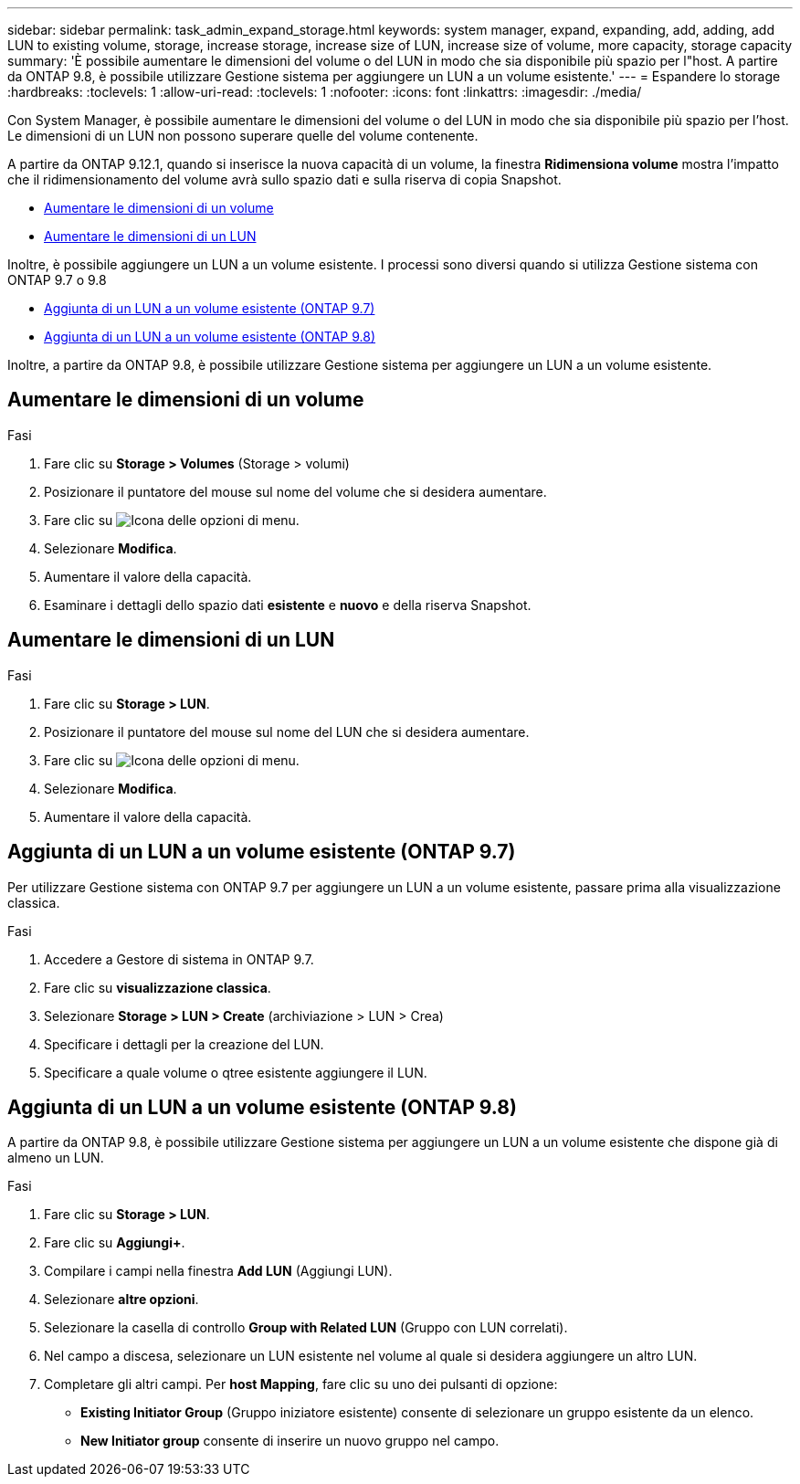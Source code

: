 ---
sidebar: sidebar 
permalink: task_admin_expand_storage.html 
keywords: system manager, expand, expanding, add, adding, add LUN to existing volume, storage, increase storage, increase size of LUN, increase size of volume, more capacity, storage capacity 
summary: 'È possibile aumentare le dimensioni del volume o del LUN in modo che sia disponibile più spazio per l"host. A partire da ONTAP 9.8, è possibile utilizzare Gestione sistema per aggiungere un LUN a un volume esistente.' 
---
= Espandere lo storage
:hardbreaks:
:toclevels: 1
:allow-uri-read: 
:toclevels: 1
:nofooter: 
:icons: font
:linkattrs: 
:imagesdir: ./media/


[role="lead"]
Con System Manager, è possibile aumentare le dimensioni del volume o del LUN in modo che sia disponibile più spazio per l'host. Le dimensioni di un LUN non possono superare quelle del volume contenente.

A partire da ONTAP 9.12.1, quando si inserisce la nuova capacità di un volume, la finestra *Ridimensiona volume* mostra l'impatto che il ridimensionamento del volume avrà sullo spazio dati e sulla riserva di copia Snapshot.

* <<Aumentare le dimensioni di un volume>>
* <<Aumentare le dimensioni di un LUN>>


Inoltre, è possibile aggiungere un LUN a un volume esistente. I processi sono diversi quando si utilizza Gestione sistema con ONTAP 9.7 o 9.8

* <<Aggiunta di un LUN a un volume esistente (ONTAP 9.7)>>
* <<Aggiunta di un LUN a un volume esistente (ONTAP 9.8)>>


Inoltre, a partire da ONTAP 9.8, è possibile utilizzare Gestione sistema per aggiungere un LUN a un volume esistente.



== Aumentare le dimensioni di un volume

.Fasi
. Fare clic su *Storage > Volumes* (Storage > volumi)
. Posizionare il puntatore del mouse sul nome del volume che si desidera aumentare.
. Fare clic su image:icon_kabob.gif["Icona delle opzioni di menu"].
. Selezionare *Modifica*.
. Aumentare il valore della capacità.
. Esaminare i dettagli dello spazio dati *esistente* e *nuovo* e della riserva Snapshot.




== Aumentare le dimensioni di un LUN

.Fasi
. Fare clic su *Storage > LUN*.
. Posizionare il puntatore del mouse sul nome del LUN che si desidera aumentare.
. Fare clic su image:icon_kabob.gif["Icona delle opzioni di menu"].
. Selezionare *Modifica*.
. Aumentare il valore della capacità.




== Aggiunta di un LUN a un volume esistente (ONTAP 9.7)

Per utilizzare Gestione sistema con ONTAP 9.7 per aggiungere un LUN a un volume esistente, passare prima alla visualizzazione classica.

.Fasi
. Accedere a Gestore di sistema in ONTAP 9.7.
. Fare clic su *visualizzazione classica*.
. Selezionare *Storage > LUN > Create* (archiviazione > LUN > Crea)
. Specificare i dettagli per la creazione del LUN.
. Specificare a quale volume o qtree esistente aggiungere il LUN.




== Aggiunta di un LUN a un volume esistente (ONTAP 9.8)

A partire da ONTAP 9.8, è possibile utilizzare Gestione sistema per aggiungere un LUN a un volume esistente che dispone già di almeno un LUN.

.Fasi
. Fare clic su *Storage > LUN*.
. Fare clic su *Aggiungi+*.
. Compilare i campi nella finestra *Add LUN* (Aggiungi LUN).
. Selezionare *altre opzioni*.
. Selezionare la casella di controllo *Group with Related LUN* (Gruppo con LUN correlati).
. Nel campo a discesa, selezionare un LUN esistente nel volume al quale si desidera aggiungere un altro LUN.
. Completare gli altri campi. Per *host Mapping*, fare clic su uno dei pulsanti di opzione:
+
** *Existing Initiator Group* (Gruppo iniziatore esistente) consente di selezionare un gruppo esistente da un elenco.
** *New Initiator group* consente di inserire un nuovo gruppo nel campo.



